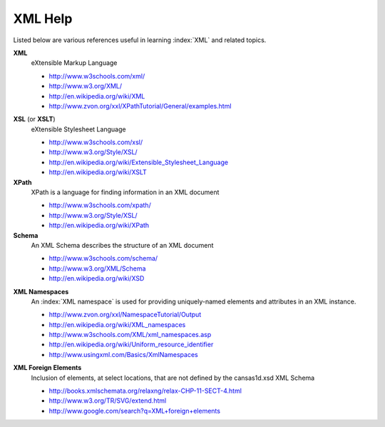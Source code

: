 .. $Id$

.. _XML Help:

===================================================
XML Help
===================================================

Listed below are various references useful in learning :index:`XML` and related topics.

**XML**
	eXtensible Markup Language

	* http://www.w3schools.com/xml/
	* http://www.w3.org/XML/
	* http://en.wikipedia.org/wiki/XML
	* http://www.zvon.org/xxl/XPathTutorial/General/examples.html

.. index:: XML Stylesheet

**XSL** (or **XSLT**)
	eXtensible Stylesheet Language

	* http://www.w3schools.com/xsl/
	* http://www.w3.org/Style/XSL/
	* http://en.wikipedia.org/wiki/Extensible_Stylesheet_Language
	* http://en.wikipedia.org/wiki/XSLT

**XPath**
	XPath is a language for finding information in an XML document

	* http://www.w3schools.com/xpath/
	* http://www.w3.org/Style/XSL/
	* http://en.wikipedia.org/wiki/XPath

**Schema**
	An XML Schema describes the structure of an XML document

	* http://www.w3schools.com/schema/
	* http://www.w3.org/XML/Schema
	* http://en.wikipedia.org/wiki/XSD

.. index::
	see: namespace; XML Namespace

**XML Namespaces**
	An :index:`XML namespace` is used for providing uniquely-named 
	elements and attributes in an XML instance.
	
	* http://www.zvon.org/xxl/NamespaceTutorial/Output
	* http://en.wikipedia.org/wiki/XML_namespaces
	* http://www.w3schools.com/XML/xml_namespaces.asp
	* http://en.wikipedia.org/wiki/Uniform_resource_identifier
	* http://www.usingxml.com/Basics/XmlNamespaces

.. index:: XML; foreign elements

**XML Foreign Elements**
	Inclusion of elements, at select locations, that are not 
	defined by the cansas1d.xsd XML Schema
	
	* http://books.xmlschemata.org/relaxng/relax-CHP-11-SECT-4.html
	* http://www.w3.org/TR/SVG/extend.html
	* http://www.google.com/search?q=XML+foreign+elements
